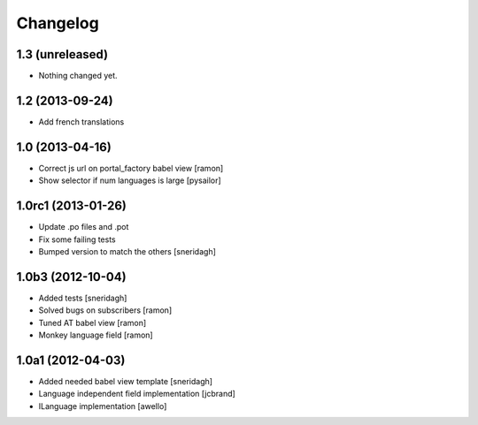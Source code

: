 Changelog
=========

1.3 (unreleased)
----------------

- Nothing changed yet.

1.2 (2013-09-24)
----------------

- Add french translations

1.0 (2013-04-16)
----------------

- Correct js url on portal_factory babel view [ramon]
- Show selector if num languages is large [pysailor]

1.0rc1 (2013-01-26)
-------------------

- Update .po files and .pot
- Fix some failing tests
- Bumped version to match the others [sneridagh]

1.0b3 (2012-10-04)
------------------

- Added tests [sneridagh]
- Solved bugs on subscribers [ramon]
- Tuned AT babel view [ramon]
- Monkey language field [ramon]

1.0a1 (2012-04-03)
------------------

- Added needed babel view template [sneridagh]
- Language independent field implementation [jcbrand]
- ILanguage implementation [awello]
